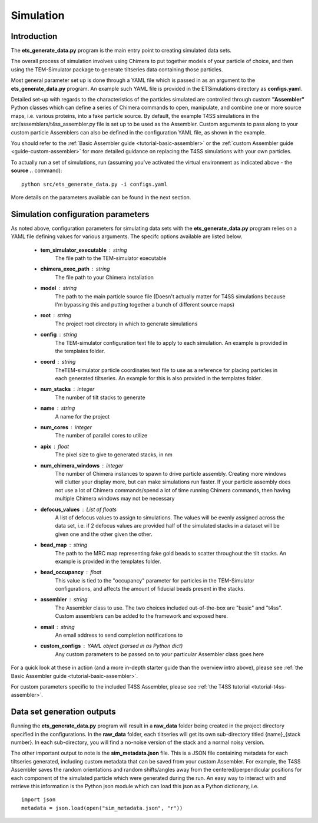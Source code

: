 
.. _simulation-overview:

Simulation
==========

============
Introduction
============
The **ets\_generate\_data.py** program is the main entry point to creating simulated data sets.

The overall process of simulation involves using Chimera to put together models of your particle of choice, and then using the TEM-Simulator package to generate tiltseries data containing those particles. 

Most general parameter set up is done through a YAML file which is passed in as an argument to the **ets\_generate\_data.py** program. An example such YAML file is provided in the ETSimulations directory as **configs.yaml**.

Detailed set-up with regards to the characteristics of the particles simulated are controlled through custom **"Assembler"** Python classes which can define a series of Chimera commands to open, manipulate, and combine one or more source maps, i.e. various proteins, into a fake particle source. By default, the example T4SS simulations in the src/assemblers/t4ss\_assembler.py file is set up to be used as the Assembler. Custom arguments to pass along to your custom particle Assemblers can also be defined in the configuration YAML file, as shown in the example.

You should refer to the :ref:`Basic Assembler guide <tutorial-basic-assembler>` or the :ref:`custom Assembler guide <guide-custom-assembler>` for more detailed guidance on replacing the T4SS simulations with your own particles.

To actually run a set of simulations, run (assuming you've activated the virtual environment as indicated above - the **source ..** command)::

    python src/ets_generate_data.py -i configs.yaml

More details on the parameters available can be found in the next section.

.. _ets-generate-data-params:

===================================
Simulation configuration parameters
===================================

As noted above, configuration parameters for simulating data sets with the **ets\_generate\_data.py** program relies on a YAML file defining values for various arguments. The specifc options available are listed below.

    * **tem\_simulator\_executable** : string
        The file path to the TEM-simulator executable

    * **chimera\_exec\_path** : string
        The file path to your Chimera installation

    * **model** : string
        The path to the main particle source file (Doesn't actually matter for T4SS simulations because I'm bypassing this and putting together a bunch of different source maps)

    * **root** : string
        The project root directory in which to generate simulations

    * **config** : string
        The TEM-simulator configuration text file to apply to each simulation. An example is provided in the templates folder.

    * **coord** :  string
        TheTEM-simulator particle coordinates text file to use as a reference for placing particles in each generated tiltseries. An example for this is also provided in the templates folder.

    * **num\_stacks** : integer
        The number of tilt stacks to generate

    * **name** : string
        A name for the project

    * **num\_cores** : integer
        The number of parallel cores to utilize

    * **apix** : float
        The pixel size to give to generated stacks, in nm

    * **num\_chimera\_windows** : integer
        The number of Chimera instances to spawn to drive particle assembly. Creating more windows will clutter your display more, but can make simulations run faster. If your particle assembly does not use a lot of Chimera commands/spend a lot of time running Chimera commands, then having multiple Chimera windows may not be necessary

    * **defocus\_values** : List of floats
        A list of defocus values to assign to simulations. The values will be evenly assigned across the data set, i.e. if 2 defocus values are provided half of the simulated stacks in a dataset will be given one and the other given the other.

    * **bead\_map** : string
        The path to the MRC map representing fake gold beads to scatter throughout the tilt stacks. An example is provided in the templates folder.

    * **bead\_occupancy** : float
        This value is tied to the "occupancy" parameter for particles in the TEM-Simulator configurations, and affects the amount of fiducial beads present in the stacks.

    * **assembler** : string
        The Assembler class to use. The two choices included out-of-the-box are "basic" and "t4ss". Custom assemblers can be added to the framework and exposed here.

    * **email** : string
        An email address to send completion notifications to

    * **custom_configs** : YAML object (parsed in as Python dict)
        Any custom parameters to be passed on to your particular Assembler class goes here

For a quick look at these in action (and a more in-depth starter guide than the overview intro above), please see :ref:`the Basic Assembler guide <tutorial-basic-assembler>`.

For custom parameters specific to the included T4SS Assembler, please see :ref:`the T4SS tutorial <tutorial-t4ss-assembler>`.

===========================
Data set generation outputs
===========================

Running the **ets\_generate_data.py** program will result in a **raw\_data** folder being created in the project directory specified in the configurations. In the **raw\_data** folder, each tiltseries will get its own sub-directory titled {name}\_{stack number}. In each sub-directory, you will find a no-noise version of the stack and a normal noisy version.

The other important output to note is the **sim\_metadata.json** file. This is a JSON file containing metadata for each tiltseries generated, including custom metadata that can be saved from your custom Assembler. For example, the T4SS Assembler saves the random orientations and random shifts/angles away from the centered/perpendicular positions for each component of the simulated particle which were generated during the run. An easy way to interact with and retrieve this information is the Python json module which can load this json as a Python dictionary, i.e. ::

    import json
    metadata = json.load(open("sim_metadata.json", "r"))
